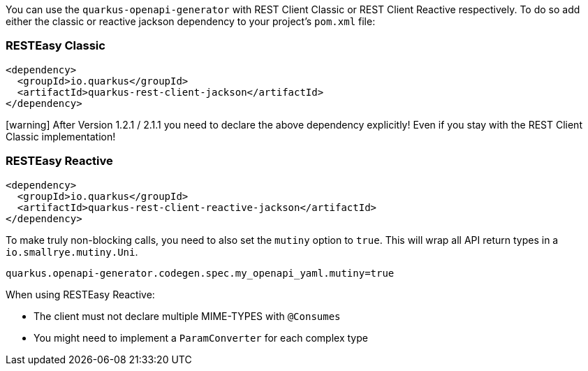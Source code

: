 
You can use the `quarkus-openapi-generator` with REST Client Classic or REST Client Reactive respectively. To do so add either the classic or reactive jackson dependency to your project's `pom.xml` file:

=== RESTEasy Classic

[source,xml]
----
<dependency>
  <groupId>io.quarkus</groupId>
  <artifactId>quarkus-rest-client-jackson</artifactId>
</dependency>
----

====
icon:warning[1x,role=red] After Version 1.2.1 / 2.1.1 you need to declare the above dependency explicitly! Even if you stay with the REST Client Classic implementation!
====

=== RESTEasy Reactive

[source,xml]
----
<dependency>
  <groupId>io.quarkus</groupId>
  <artifactId>quarkus-rest-client-reactive-jackson</artifactId>
</dependency>
----

To make truly non-blocking calls, you need to also set the `mutiny` option to `true`. This
will wrap all API return types in a `io.smallrye.mutiny.Uni`.

[source,properties]
----
quarkus.openapi-generator.codegen.spec.my_openapi_yaml.mutiny=true
----

When using RESTEasy Reactive:

* The client must not declare multiple MIME-TYPES with `@Consumes`
* You might need to implement a `ParamConverter` for each complex type